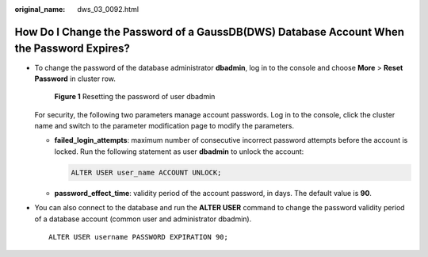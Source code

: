 :original_name: dws_03_0092.html

.. _dws_03_0092:

How Do I Change the Password of a GaussDB(DWS) Database Account When the Password Expires?
==========================================================================================

-  To change the password of the database administrator **dbadmin**, log in to the console and choose **More** > **Reset Password** in cluster row.


   .. figure:: /_static/images/en-us_image_0000001687122453.png
      :alt: **Figure 1** Resetting the password of user dbadmin

      **Figure 1** Resetting the password of user dbadmin

   For security, the following two parameters manage account passwords. Log in to the console, click the cluster name and switch to the parameter modification page to modify the parameters.

   -  **failed_login_attempts**: maximum number of consecutive incorrect password attempts before the account is locked. Run the following statement as user **dbadmin** to unlock the account:

      .. code-block::

         ALTER USER user_name ACCOUNT UNLOCK;

   -  **password_effect_time**: validity period of the account password, in days. The default value is **90**.

-  You can also connect to the database and run the **ALTER USER** command to change the password validity period of a database account (common user and administrator dbadmin).

   ::

      ALTER USER username PASSWORD EXPIRATION 90;
